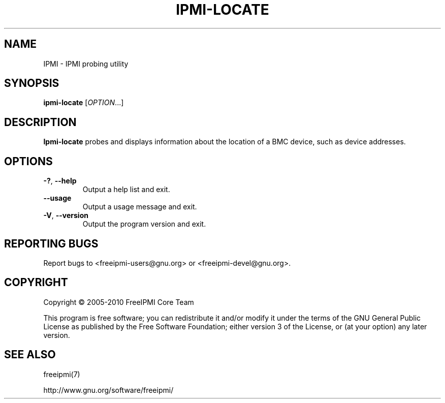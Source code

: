 

.TH IPMI-LOCATE 8 "2011-01-20" "IPMI Locate version 1.0.1" "System Commands"
.SH "NAME"
IPMI \- IPMI probing utility
.SH "SYNOPSIS"
.B ipmi-locate
[\fIOPTION\fR...]
.SH "DESCRIPTION"
.B Ipmi-locate
probes and displays information about the location of a BMC device,
such as device addresses.
.SH "OPTIONS"
.TP
\fB\-?\fR, \fB\-\-help\fR
Output a help list and exit.
.TP
\fB\-\-usage\fR
Output a usage message and exit.
.TP
\fB\-V\fR, \fB\-\-version\fR
Output the program version and exit.
.SH "REPORTING BUGS"
Report bugs to <freeipmi\-users@gnu.org> or <freeipmi\-devel@gnu.org>.
.SH "COPYRIGHT"
Copyright \(co 2005-2010 FreeIPMI Core Team
.PP
This program is free software; you can redistribute it and/or modify
it under the terms of the GNU General Public License as published by
the Free Software Foundation; either version 3 of the License, or (at
your option) any later version.
.SH "SEE ALSO"
freeipmi(7)
.PP
http://www.gnu.org/software/freeipmi/

